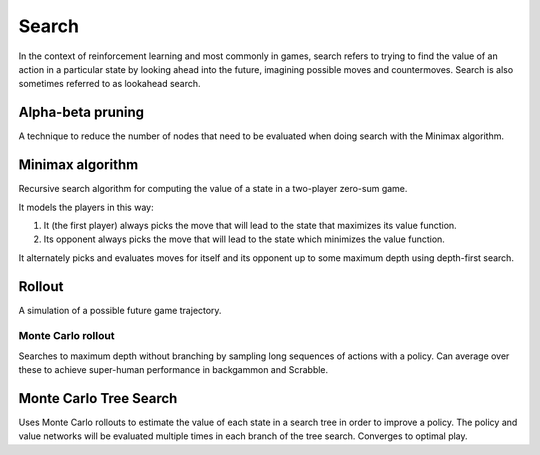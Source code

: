 """""""""""""""
Search
"""""""""""""""
In the context of reinforcement learning and most commonly in games, search refers to trying to find the value of an action in a particular state by looking ahead into the future, imagining possible moves and countermoves. Search is also sometimes referred to as lookahead search.

Alpha-beta pruning
-------------------
A technique to reduce the number of nodes that need to be evaluated when doing search with the Minimax algorithm.

Minimax algorithm
--------------------
Recursive search algorithm for computing the value of a state in a two-player zero-sum game.

It models the players in this way:

1. It (the first player) always picks the move that will lead to the state that maximizes its value function.
2. Its opponent always picks the move that will lead to the state which minimizes the value function.

It alternately picks and evaluates moves for itself and its opponent up to some maximum depth using depth-first search.

Rollout
---------
A simulation of a possible future game trajectory.

Monte Carlo rollout
______________________
Searches to maximum depth without branching by sampling long sequences of actions with a policy. Can average over these to achieve super-human performance in backgammon and Scrabble.

Monte Carlo Tree Search
------------------------
Uses Monte Carlo rollouts to estimate the value of each state in a search tree in order to improve a policy. The policy and value networks will be evaluated multiple times in each branch of the tree search. Converges to optimal play.
